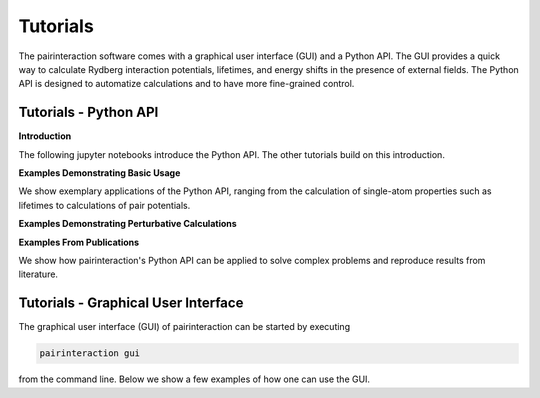 .. _tutorials:

Tutorials
=========

The pairinteraction software comes with a graphical user interface (GUI) and a Python API. The GUI provides a quick way
to calculate Rydberg interaction potentials, lifetimes, and energy shifts in the presence of external fields. The Python
API is designed to automatize calculations and to have more fine-grained control.

.. _tutorial-api:

Tutorials - Python API
----------------------

**Introduction**

The following jupyter notebooks introduce the Python API. The other tutorials build on this introduction.

.. nbgallery::

    examples_python/quick_start
    examples_python/concepts

**Examples Demonstrating Basic Usage**

We show exemplary applications of the Python API, ranging from the calculation of single-atom properties such as
lifetimes to calculations of pair potentials.

.. nbgallery::

    examples_python/stark_map
    examples_python/pair_potentials
    examples_python/lifetimes

**Examples Demonstrating Perturbative Calculations**

.. nbgallery::

    examples_python/perturbative_c3_c6
    examples_python/perturbative_effective_hamiltonian
    examples_python/perturbative_mqdt

**Examples From Publications**

We show how pairinteraction's Python API can be applied to solve complex problems and reproduce results from literature.

.. nbgallery::

    examples_python/perturbative_h_eff
    examples_python/pair_potential_efield_sensitivity
    examples_python/atom_ion_interaction
    examples_python/mqdt

.. _tutorial-gui:

Tutorials - Graphical User Interface
------------------------------------

The graphical user interface (GUI) of pairinteraction can be started by executing

.. code-block:: bash

    pairinteraction gui

from the command line. Below we show a few examples of how one can use the GUI.

.. raw:: html
    :file: examples_gui/slideshow.html
